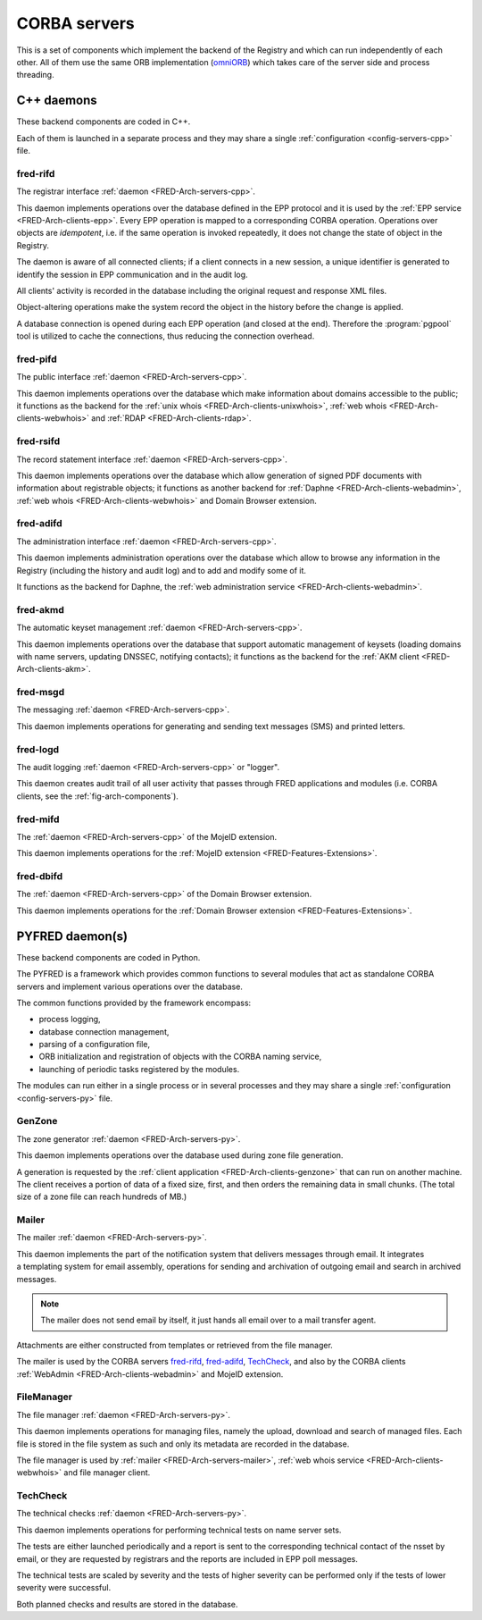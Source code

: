 
.. _FRED-Arch-servers:

CORBA servers
-------------
This is a set of components which implement the backend of the Registry and
which can run independently of each other.
All of them use the same ORB implementation
(`omniORB <http://omniorb.sourceforge.net>`_) which takes care
of the server side and process threading.

.. _FRED-Arch-servers-cpp:

C++ daemons
^^^^^^^^^^^
These backend components are coded in C++.

Each of them is launched in a separate process and they may share
a single :ref:`configuration <config-servers-cpp>` file.

.. _FRED-Arch-servers-rif:

fred-rifd
~~~~~~~~~
The registrar interface :ref:`daemon <FRED-Arch-servers-cpp>`.

This daemon implements operations over the database defined in the EPP protocol
and it is used by the :ref:`EPP service <FRED-Arch-clients-epp>`.
Every EPP operation is mapped to a corresponding CORBA operation.
Operations over objects are *idempotent*, i.e. if the same operation is invoked
repeatedly, it does not change the state of object in the Registry.

The daemon is aware of all connected clients; if a client connects
in a new session, a unique identifier is generated to identify the session
in EPP communication and in the audit log.

All clients' activity is recorded in the database including the original
request and response XML files.

Object-altering operations make the system record the object in the history
before the change is applied.

A database connection is opened during each EPP operation (and closed
at the end). Therefore the :program:`pgpool` tool is utilized to cache
the connections, thus reducing the connection overhead.

.. _FRED-Arch-servers-pif:

fred-pifd
~~~~~~~~~
The public interface :ref:`daemon <FRED-Arch-servers-cpp>`.

This daemon implements operations over the database which make information
about domains accessible to the public; it functions as the backend for
the :ref:`unix whois <FRED-Arch-clients-unixwhois>`,
:ref:`web whois <FRED-Arch-clients-webwhois>` and
:ref:`RDAP <FRED-Arch-clients-rdap>`.

.. _FRED-Arch-servers-rsif:

fred-rsifd
~~~~~~~~~~
The record statement interface :ref:`daemon <FRED-Arch-servers-cpp>`.

This daemon implements operations over the database which allow generation
of signed PDF documents with information about registrable objects;
it functions as another backend for
:ref:`Daphne <FRED-Arch-clients-webadmin>`,
:ref:`web whois <FRED-Arch-clients-webwhois>` and
Domain Browser extension.

.. _FRED-Arch-servers-adif:

fred-adifd
~~~~~~~~~~
The administration interface :ref:`daemon <FRED-Arch-servers-cpp>`.

This daemon implements administration operations over the database which allow
to browse any information in the Registry (including the history and audit log)
and to add and modify some of it.

It functions as the backend for Daphne, the :ref:`web administration service
<FRED-Arch-clients-webadmin>`.

.. _FRED-Arch-servers-akmd:

fred-akmd
~~~~~~~~~
The automatic keyset management :ref:`daemon <FRED-Arch-servers-cpp>`.

This daemon implements operations over the database that support automatic
management of keysets (loading domains with name servers, updating DNSSEC,
notifying contacts); it functions as the backend for the :ref:`AKM client
<FRED-Arch-clients-akm>`.

.. _FRED-Arch-servers-msg:

fred-msgd
~~~~~~~~~
The messaging :ref:`daemon <FRED-Arch-servers-cpp>`.

This daemon implements operations for generating and sending text messages (SMS)
and printed letters.

.. _FRED-Arch-servers-log:

fred-logd
~~~~~~~~~
The audit logging :ref:`daemon <FRED-Arch-servers-cpp>` or "logger".

This daemon creates audit trail of all user activity that passes
through FRED applications and modules (i.e. CORBA clients, see the
:ref:`fig-arch-components`).

.. _FRED-Arch-servers-mif:

fred-mifd
~~~~~~~~~
The :ref:`daemon <FRED-Arch-servers-cpp>` of the MojeID extension.

This daemon implements operations for the :ref:`MojeID extension
<FRED-Features-Extensions>`.

.. _FRED-Arch-servers-dbif:

fred-dbifd
~~~~~~~~~~
The :ref:`daemon <FRED-Arch-servers-cpp>` of the Domain Browser extension.

This daemon implements operations for the :ref:`Domain Browser extension
<FRED-Features-Extensions>`.

.. _FRED-Arch-servers-py:

PYFRED daemon(s)
^^^^^^^^^^^^^^^^
These backend components are coded in Python.

The PYFRED is a framework which provides common functions to several modules
that act as standalone CORBA servers and implement various operations
over the database.

The common functions provided by the framework encompass:

* process logging,
* database connection management,
* parsing of a configuration file,
* ORB initialization and registration of objects with the CORBA naming service,
* launching of periodic tasks registered by the modules.

The modules can run either in a single process or in several processes and
they may share a single :ref:`configuration <config-servers-py>` file.

.. A module in the context of PYFRED is a Python module containing the ``init``
   function which is called when the module is loaded. The initialization function
   returns a CORBA object and the name under which the object is registered
   with the naming service, and the framework takes care of making the module
   accessible from the outside. The module interracts with the framework
   only during initialization and after that, it has a life of its own.

.. _FRED-Arch-servers-genzone:

GenZone
~~~~~~~

The zone generator :ref:`daemon <FRED-Arch-servers-py>`.

This daemon implements operations over the database used during zone file
generation.

A generation is requested by the :ref:`client application
<FRED-Arch-clients-genzone>` that can run on another
machine. The client receives a portion of data of a fixed size, first,
and then orders the remaining data in small chunks. (The total size of a zone
file can reach hundreds of MB.)

.. _FRED-Arch-servers-mailer:

Mailer
~~~~~~

The mailer :ref:`daemon <FRED-Arch-servers-py>`.

This daemon implements the part of the notification system that delivers
messages through email. It integrates a templating system for email
assembly, operations for sending and archivation of outgoing email and search
in archived messages.

.. Note:: The mailer does not send email by itself, it just hands all email over
   to a mail transfer agent.

Attachments are either constructed from templates or retrieved from the file
manager.

The mailer is used by the CORBA servers `fred-rifd`_, `fred-adifd`_, `TechCheck`_,
and also by the CORBA clients :ref:`WebAdmin <FRED-Arch-clients-webadmin>` and
MojeID extension.

.. _FRED-Arch-servers-filemanager:

FileManager
~~~~~~~~~~~

The file manager :ref:`daemon <FRED-Arch-servers-py>`.

This daemon implements operations for managing files, namely the upload,
download and search of managed files.
Each file is stored in the file system as such and only its metadata are
recorded in the database.

The file manager is used by :ref:`mailer <FRED-Arch-servers-mailer>`,
:ref:`web whois service <FRED-Arch-clients-webwhois>` and file manager client.

.. _FRED-Arch-servers-techcheck:

TechCheck
~~~~~~~~~

The technical checks :ref:`daemon <FRED-Arch-servers-py>`.

This daemon implements operations for performing technical tests on name server
sets.

The tests are either launched periodically and a report is sent to the
corresponding technical contact of the nsset by email, or they are requested
by registrars and the reports are included in EPP poll messages.

The technical tests are scaled by severity and the tests of higher
severity can be performed only if the tests of lower severity were successful.

Both planned checks and results are stored in the database.
